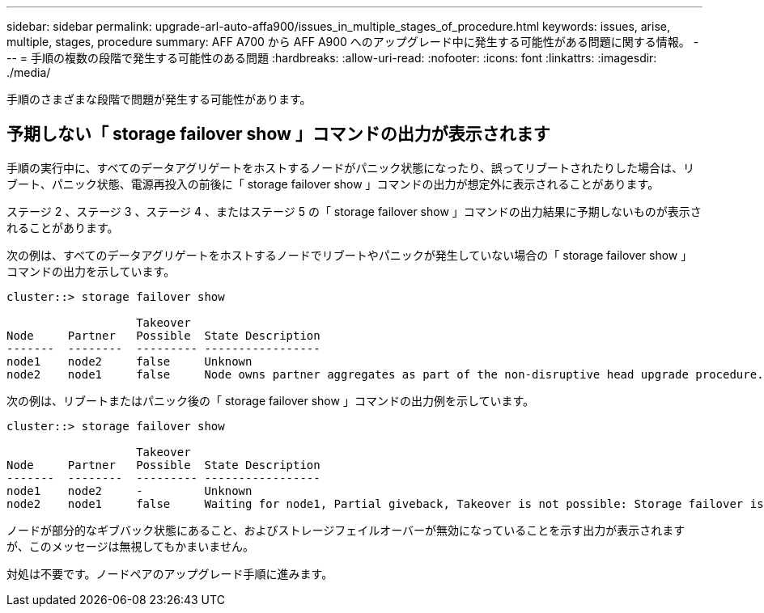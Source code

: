 ---
sidebar: sidebar 
permalink: upgrade-arl-auto-affa900/issues_in_multiple_stages_of_procedure.html 
keywords: issues, arise, multiple, stages, procedure 
summary: AFF A700 から AFF A900 へのアップグレード中に発生する可能性がある問題に関する情報。 
---
= 手順の複数の段階で発生する可能性のある問題
:hardbreaks:
:allow-uri-read: 
:nofooter: 
:icons: font
:linkattrs: 
:imagesdir: ./media/


[role="lead"]
手順のさまざまな段階で問題が発生する可能性があります。



== 予期しない「 storage failover show 」コマンドの出力が表示されます

手順の実行中に、すべてのデータアグリゲートをホストするノードがパニック状態になったり、誤ってリブートされたりした場合は、リブート、パニック状態、電源再投入の前後に「 storage failover show 」コマンドの出力が想定外に表示されることがあります。

ステージ 2 、ステージ 3 、ステージ 4 、またはステージ 5 の「 storage failover show 」コマンドの出力結果に予期しないものが表示されることがあります。

次の例は、すべてのデータアグリゲートをホストするノードでリブートやパニックが発生していない場合の「 storage failover show 」コマンドの出力を示しています。

....
cluster::> storage failover show

                   Takeover
Node     Partner   Possible  State Description
-------  --------  --------- -----------------
node1    node2     false     Unknown
node2    node1     false     Node owns partner aggregates as part of the non-disruptive head upgrade procedure. Takeover is not possible: Storage failover is disabled.
....
次の例は、リブートまたはパニック後の「 storage failover show 」コマンドの出力例を示しています。

....
cluster::> storage failover show

                   Takeover
Node     Partner   Possible  State Description
-------  --------  --------- -----------------
node1    node2     -         Unknown
node2    node1     false     Waiting for node1, Partial giveback, Takeover is not possible: Storage failover is disabled
....
ノードが部分的なギブバック状態にあること、およびストレージフェイルオーバーが無効になっていることを示す出力が表示されますが、このメッセージは無視してもかまいません。

対処は不要です。ノードペアのアップグレード手順に進みます。
